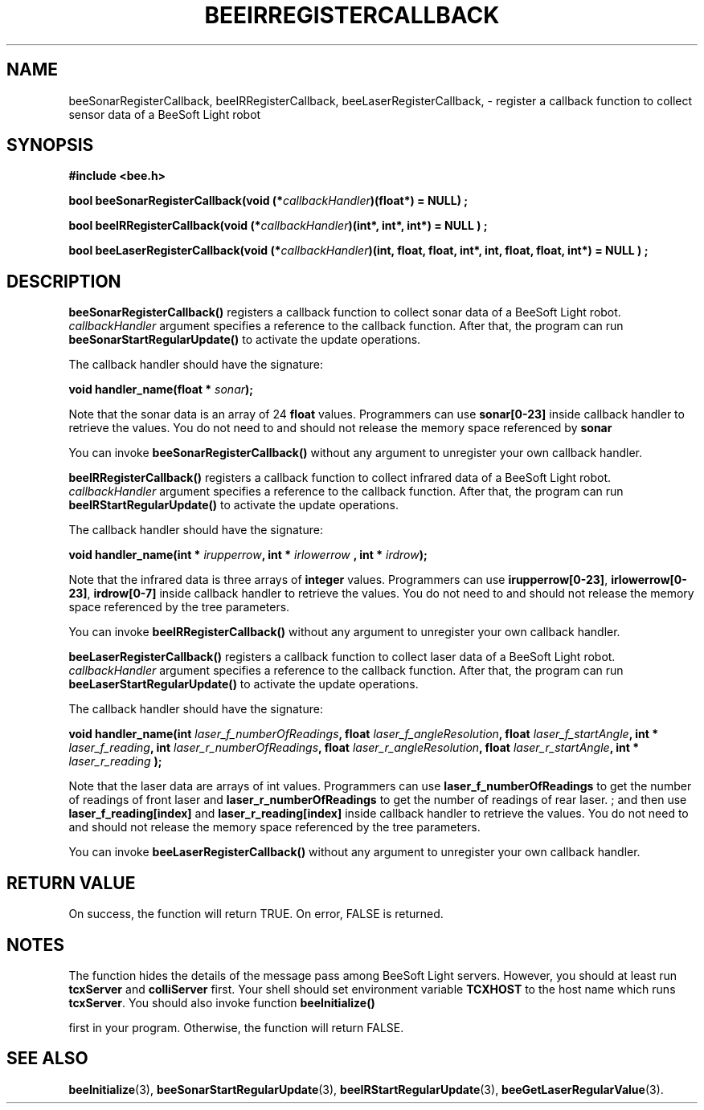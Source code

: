 .TH BEEIRREGISTERCALLBACK 3 "April 2, 1999" "BeeSoft Light" "BeeSoft Light"

.SH NAME
beeSonarRegisterCallback, beeIRRegisterCallback, beeLaserRegisterCallback, 
\- register a callback function to collect sensor data of a BeeSoft Light robot

.SH SYNOPSIS
.B #include <bee.h>

.BI "bool beeSonarRegisterCallback(void (*" callbackHandler ")(float*) = NULL) ;"

.BI "bool beeIRRegisterCallback(void (*" callbackHandler ")(int*, int*, int*) = NULL ) ; "

.BI "bool beeLaserRegisterCallback(void (*" callbackHandler ")(int, float, float, int*, int, float, float, int*) = NULL ) ; " 


.SH DESCRIPTION
.B "beeSonarRegisterCallback()"
registers a callback function to collect sonar data of a BeeSoft Light robot.
.I "callbackHandler" 
argument specifies a reference to the callback function. After that,
the program can run 
.B "beeSonarStartRegularUpdate()"
to activate the update operations. 

The callback handler should have the signature:

.BI "void handler_name(float * " sonar ");"

Note that the sonar data is an array of 24 
.B "float"
values. Programmers can use 
.B "sonar[0-23]" 
inside callback handler
to retrieve the values. You
do not need to and should not release the memory space referenced by
.B "sonar"

You can invoke 
. B "beeSonarRegisterCallback()" 
without any argument to unregister your own callback handler.

.B "beeIRRegisterCallback()"
registers a callback function to collect infrared data of a BeeSoft Light robot.
.I "callbackHandler" 
argument specifies a reference to the callback function. After that,
the program can run 
.B "beeIRStartRegularUpdate()"
to activate the update operations. 

The callback handler should have the signature:

.BI "void handler_name(int * " irupperrow ", int * " irlowerrow " , int * " irdrow ");"

Note that the infrared data is three arrays of 
.B "integer"
values. Programmers can use 
.BR "irupperrow[0-23]",
.BR "irlowerrow[0-23]",
.B "irdrow[0-7]"
inside callback handler
to retrieve the values. You
do not need to and should not release the memory space referenced by the tree parameters.

You can invoke 
. B "beeIRRegisterCallback()" 
without any argument to unregister your own callback handler.

.B "beeLaserRegisterCallback()"
registers a callback function to collect laser data of a BeeSoft Light robot.
.I "callbackHandler" 
argument specifies a reference to the callback function. After that,
the program can run 
.B "beeLaserStartRegularUpdate()"
to activate the update operations. 

The callback handler should have the signature:

.BI "void handler_name(int " laser_f_numberOfReadings ", float " laser_f_angleResolution ", float " laser_f_startAngle ", int * " laser_f_reading ", int " laser_r_numberOfReadings ", float " laser_r_angleResolution ", float " laser_r_startAngle ", int * " laser_r_reading " );"

Note that the laser data are arrays of int values. Programmers can
use 
.B "laser_f_numberOfReadings" 
to get the number of readings of front laser and
.B "laser_r_numberOfReadings"
to get the number of readings of rear laser.
; and then use 
.B "laser_f_reading[index]" 
and 
.B "laser_r_reading[index]"
inside callback handler
to retrieve the values. You
do not need to and should not release the memory space referenced by the tree parameters.

You can invoke 
. B "beeLaserRegisterCallback()" 
without any argument to unregister your own callback handler.

.SH "RETURN VALUE"
On success, the function will return TRUE.  On error, FALSE is 
returned.

.SH NOTES
The function hides the details of the message pass among 
BeeSoft Light servers. However, you should at least run 
.B "tcxServer" 
and
.B "colliServer" 
first. Your shell should set environment variable 
.B "TCXHOST" 
to the host name which runs 
.BR "tcxServer". 
You should also invoke function 
.B "beeInitialize()" 

first in your program. Otherwise, the function will return FALSE.

.SH SEE ALSO
.BR "beeInitialize" (3),
.BR "beeSonarStartRegularUpdate" (3),
.BR "beeIRStartRegularUpdate" (3),
.BR "beeGetLaserRegularValue" (3).


